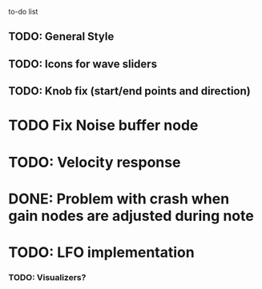 to-do list
** TODO: General Style
** TODO: Icons for wave sliders
** TODO: Knob fix (start/end points and direction)
*  TODO Fix Noise buffer node
* TODO: Velocity response
* DONE: Problem with crash when gain nodes are adjusted during note 
* TODO: LFO implementation
*** TODO: Visualizers?